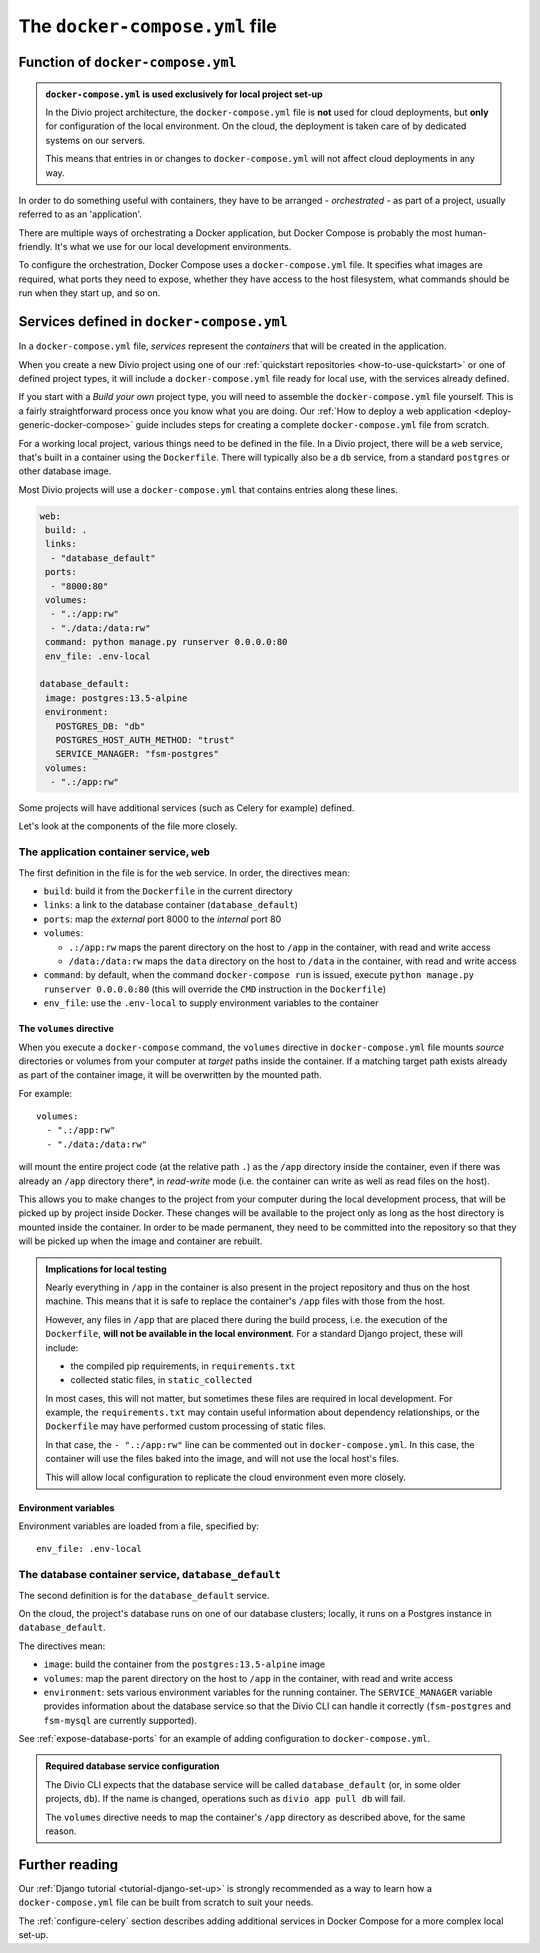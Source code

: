..  Do not change this or document name
    Referred to by: error message in Divio CLI (forthcoming)
    Where: error message caused by failure to find app directory of default_database container
    As: https://docs.divio.com/en/latest/reference/docker-docker-compose/#required-database-service-configuration


.. _docker-compose-yml-reference:

The ``docker-compose.yml`` file
===============================

.. _docker-compose-local:

Function of ``docker-compose.yml``
------------------------------------------------------------

..  admonition:: ``docker-compose.yml`` is used exclusively for local project set-up

    In the Divio project architecture, the ``docker-compose.yml`` file is **not** used for cloud deployments, but
    **only** for configuration of the local environment. On the cloud, the deployment is taken care of by dedicated
    systems on our servers.

    This means that entries in or changes to ``docker-compose.yml`` will not affect cloud deployments in any way.

In order to do something useful with containers, they have to be arranged - *orchestrated* - as
part of a project, usually referred to as an 'application'.

There are multiple ways of orchestrating a Docker application, but Docker Compose is probably the most human-friendly.
It's what we use for our local development environments.

To configure the orchestration, Docker Compose uses a ``docker-compose.yml`` file. It specifies what images are
required, what ports they need to expose, whether they have access to the host filesystem, what commands should be run
when they start up, and so on.


Services defined in ``docker-compose.yml``
------------------------------------------------

In a ``docker-compose.yml`` file, *services* represent the *containers* that will be created in the application.

When you create a new Divio project using one of our :ref:`quickstart repositories <how-to-use-quickstart>` or one of
defined project types, it will include a ``docker-compose.yml`` file ready for local use, with the services already
defined.

If you start with a *Build your own* project type, you will need to assemble the ``docker-compose.yml`` file yourself.
This is a fairly straightforward process once you know what you are doing. Our :ref:`How to deploy a web application
<deploy-generic-docker-compose>` guide includes steps for creating a complete ``docker-compose.yml`` file from scratch.

For a working local project, various things need to be defined in the file. In a Divio project, there will be a ``web``
service, that's built in a container using the ``Dockerfile``. There will typically also be a ``db`` service, from a
standard ``postgres`` or other database image.

Most Divio projects will use a ``docker-compose.yml`` that contains entries along these lines.

..  code-block:: yaml

    web:
     build: .
     links:
      - "database_default"
     ports:
      - "8000:80"
     volumes:
      - ".:/app:rw"
      - "./data:/data:rw"
     command: python manage.py runserver 0.0.0.0:80
     env_file: .env-local

    database_default:
     image: postgres:13.5-alpine
     environment:
       POSTGRES_DB: "db"
       POSTGRES_HOST_AUTH_METHOD: "trust"
       SERVICE_MANAGER: "fsm-postgres"
     volumes:
      - ".:/app:rw"

Some projects will have additional services (such as Celery for example) defined.

Let's look at the components of the file more closely.


.. _docker-compose-web:

The application container service, ``web``
~~~~~~~~~~~~~~~~~~~~~~~~~~~~~~~~~~~~~~~~~~~


The first definition in the file is for the ``web`` service. In order, the
directives mean:

* ``build``: build it from the ``Dockerfile`` in the current directory
* ``links``: a link to the database container (``database_default``)
* ``ports``: map the *external* port 8000 to the *internal* port 80
* ``volumes``:

  * ``.:/app:rw`` maps the parent directory on the host to ``/app`` in the container, with
    read and write access
  * ``/data:/data:rw`` maps the ``data`` directory on the host to ``/data`` in the container,
    with read and write access

* ``command``: by default, when the command ``docker-compose run`` is issued,
  execute ``python manage.py runserver 0.0.0.0:80`` (this will override the ``CMD`` instruction in the ``Dockerfile``)
* ``env_file``: use the ``.env-local`` to supply environment variables to the
  container

.. _docker-compose-volumes:

The ``volumes`` directive
^^^^^^^^^^^^^^^^^^^^^^^^^

When you execute a ``docker-compose`` command, the ``volumes`` directive in ``docker-compose.yml`` file mounts *source*
directories or volumes from your computer at *target* paths inside the container. If a matching target path exists
already as part of the container image, it will be overwritten by the mounted path.

For example::

    volumes:
      - ".:/app:rw"
      - "./data:/data:rw"

will mount the entire project code (at the relative path ``.``) as the ``/app`` directory inside the container, even
if there was already an ``/app`` directory there*, in *read-write* mode (i.e. the container can write as well as
read files on the host).

This allows you to make changes to the project from your computer during the local development process, that will be
picked up by project inside Docker. These changes will be available to the project only as long as the host directory
is mounted inside the container. In order to be made permanent, they need to be committed into the repository so that
they will be picked up when the image and container are rebuilt.

..  admonition:: Implications for local testing

    Nearly everything in ``/app`` in the container is also present in the project repository and thus on the host
    machine. This means that it is safe to replace the container's ``/app`` files with those from the host.

    However, any files in ``/app`` that are placed there during the build process, i.e. the execution of the
    ``Dockerfile``, **will not be available in the local environment**. For a standard Django project, these will
    include:

    * the compiled pip requirements, in ``requirements.txt``
    * collected static files, in ``static_collected``

    In most cases, this will not matter, but sometimes these files are required in local development. For example, the
    ``requirements.txt`` may contain useful information about dependency relationships, or the ``Dockerfile`` may have
    performed custom processing of static files.

    In that case, the ``- ".:/app:rw"`` line can be commented out in ``docker-compose.yml``. In this case, the
    container will use the files baked into the image, and will not use the local host's files.

    This will allow local configuration to replicate the cloud environment even more closely.


.. _docker-compose-env:

Environment variables
^^^^^^^^^^^^^^^^^^^^^

Environment variables are loaded from a file, specified by::

  env_file: .env-local


The database container service, ``database_default``
~~~~~~~~~~~~~~~~~~~~~~~~~~~~~~~~~~~~~~~~~~~~~~~~~~~~~~

The second definition is for the ``database_default`` service.

On the cloud, the project's database runs on one of our database clusters; locally, it runs on a Postgres instance in
``database_default``.

The directives mean:

* ``image``: build the container from the ``postgres:13.5-alpine`` image
* ``volumes``: map the parent directory on the host to ``/app`` in the
  container, with read and write access
* ``environment``: sets various environment variables for the running container. The ``SERVICE_MANAGER`` variable
  provides information about the database service so that the Divio CLI can handle it correctly (``fsm-postgres`` and
  ``fsm-mysql`` are currently supported).


See :ref:`expose-database-ports` for an example of adding configuration to
``docker-compose.yml``.

..  Do not change this section name
    Referred to by: error message in Divio CLI (forthcoming)
    Where: error message caused by failure to find app directory of default_database container
    As: https://docs.divio.com/en/latest/reference/docker-docker-compose/#required-database-service-configuration

..  _database-default:

..  admonition:: Required database service configuration

    The Divio CLI expects that the database service will be called ``database_default`` (or, in some older projects,
    ``db``). If the name is changed, operations such as ``divio app pull db`` will fail.

    The ``volumes`` directive needs to map the container's ``/app`` directory as described above, for the same reason.


Further reading
---------------

Our :ref:`Django tutorial <tutorial-django-set-up>` is strongly recommended as a way to learn how a
``docker-compose.yml`` file can be built from scratch to suit your needs.

The :ref:`configure-celery` section describes adding additional services in Docker Compose for a more complex local
set-up.

